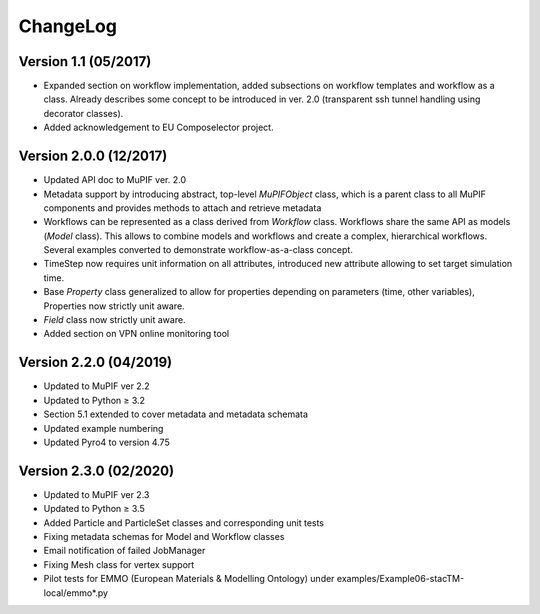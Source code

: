 ChangeLog
=============

Version 1.1 (05/2017)
---------------------------

-  Expanded section on workflow implementation, added subsections on
   workflow templates and workflow as a class. Already describes some
   concept to be introduced in ver. 2.0 (transparent ssh tunnel handling
   using decorator classes).

-  Added acknowledgement to EU Composelector project.

Version 2.0.0 (12/2017)
-----------------------------

-  Updated API doc to MuPIF ver. 2.0

-  Metadata support by introducing abstract, top-level *MuPIFObject*
   class, which is a parent class to all MuPIF components and provides
   methods to attach and retrieve metadata

-  Workflows can be represented as a class derived from *Workflow*
   class. Workflows share the same API as models (*Model* class). This
   allows to combine models and workflows and create a complex,
   hierarchical workflows. Several examples converted to demonstrate
   workflow-as-a-class concept.

-  TimeStep now requires unit information on all attributes, introduced
   new attribute allowing to set target simulation time.

-  Base *Property* class generalized to allow for properties depending
   on parameters (time, other variables), Properties now strictly unit
   aware.

-  *Field* class now strictly unit aware.

-  Added section on VPN online monitoring tool

Version 2.2.0 (04/2019)
-----------------------------

-  Updated to MuPIF ver 2.2

-  Updated to Python ≥ 3.2

-  Section 5.1 extended to cover metadata and metadata schemata

-  Updated example numbering

-  Updated Pyro4 to version 4.75

Version 2.3.0 (02/2020)
-----------------------------

-  Updated to MuPIF ver 2.3

-  Updated to Python ≥ 3.5

-  Added Particle and ParticleSet classes and corresponding unit tests

-  Fixing metadata schemas for Model and Workflow classes

-  Email notification of failed JobManager

-  Fixing Mesh class for vertex support

-  Pilot tests for EMMO (European Materials & Modelling Ontology) under
   examples/Example06-stacTM-local/emmo*.py


